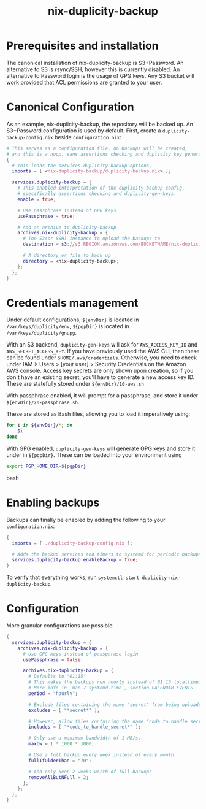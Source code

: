 #+TITLE: nix-duplicity-backup
* Prerequisites and installation

  The canonical installation of nix-duplicity-backup is S3+Password.
  An alternative to S3 is rsync/SSH, however this is currently disabled.
  An alternative to Password login is the usage of GPG keys.
  Any S3 bucket will work provided that ACL permissions are granted to your user.

* Canonical Configuration

  As an example, nix-duplicity-backup, the repository will be backed up.
  An S3+Password configuration is used by default.
  First, create a ~duplicity-backup-config.nix~ beside ~configuration.nix~:
#+BEGIN_src nix
  # This serves as a configuration file, no backups will be created,
  # and this is a noop, sans assertions checking and duplicity key generation.
  {
    # This loads the services.duplicity-backup options.
    imports = [ <nix-duplicity-backup/duplicity-backup.nix> ];

    services.duplicity-backup = {
      # This enabled interpretation of the duplicity-backup config,
      # specifically assertions checking and duplicity-gen-keys.
      enable = true;

      # Use passphrase instead of GPG keys
      usePassphrase = true;

      # Add an archive to duplicity-backup
      archives.nix-duplicity-backup = {
        # The S3(or SSH) instance to upload the backups to
        destination = s3://s3.REGION.amazonaws.com/BUCKETNAME/nix-duplicity-backup;

        # A directory or file to back up
        directory = <nix-duplicity-backup>;
      };
    };
  }
#+END_src

* Credentials management

  Under default configurations,
  ~${envDir}~ is located in ~/var/keys/duplicity/env~,
  ~${pgpDir}~ is located in ~/var/keys/duplicity/gnupg~.

  With an S3 backend, ~duplicity-gen-keys~ will ask for
  ~AWS_ACCESS_KEY_ID~ and ~AWS_SECRET_ACCESS_KEY~.
  If you have previously used the AWS CLI,
  then these can be found under ~$HOME/.aws/credentials~.
  Otherwise, you need to check under
  IAM > Users > [your user] > Security Credentials
  on the Amazon AWS console.
  Access key secrets are only shown upon creation,
  so if you don't have an existing secret,
  you'll have to generate a new access key ID.
  These are statefully stored under ~${envDir}/10-aws.sh~

  With passphrase enabled, it will prompt for a passphrase,
  and store it under ~${envDir}/20-passphrase.sh~.

  These are stored as Bash files, allowing you to load it imperatively using:
#+BEGIN_src bash
  for i in ${envDir}/*; do
    . $i
  done
#+END_src

  With GPG enabled, ~duplicity-gen-keys~ will generate GPG keys
  and store it under in ~${pgpDir}~.
  These can be loaded into your environment using
#+BEGIN_src bash
  export PGP_HOME_DIR=${pgpDir}
#+END_src bash

* Enabling backups

  Backups can finally be enabled by adding the following to your ~configuration.nix~:
#+BEGIN_src nix
  {
    imports = [ ./duplicity-backup-config.nix ];

    # Adds the backup services and timers to systemd for periodic backups.
    services.duplicity-backup.enableBackup = true;
  }
#+END_src

 To verify that everything works, run ~systemctl start duplicity-nix-duplicity-backup~.

* Configuration

  More granular configurations are possible:
#+BEGIN_src nix
  {
    services.duplicity-backup = {
      archives.nix-duplicity-backup = {
        # Use GPG keys instead of passphrase login
        usePassphrase = false;

        archives.nix-duplicity-backup = {
          # Defaults to "01:15"
          # This makes the backups run hourly instead of 01:15 localtime.
          # More info in `man 7 systemd.time`, section CALENDAR EVENTS.
          period = "hourly";

          # Exclude files containing the name "secret" from being uploaded.
          excludes = [ "*secret*" ];

          # However, allow files containing the name "code_to_handle_secret" to be uploaded.
          includes = [ "*code_to_handle_secret*" ];

          # Only use a maximum bandwidth of 1 MB/s.
          maxbw = 1 * 1000 * 1000;

          # Use a full backup every week instead of every month.
          fullIfOlderThan = "7D";

          # And only keep 2 weeks worth of full backups
          removeAllButNFull = 2;
        };
      };
    };
  }
#+END_src
